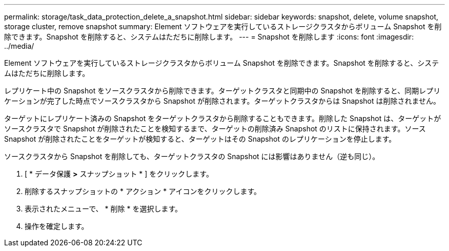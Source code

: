 ---
permalink: storage/task_data_protection_delete_a_snapshot.html 
sidebar: sidebar 
keywords: snapshot, delete, volume snapshot, storage cluster, remove snapshot 
summary: Element ソフトウェアを実行しているストレージクラスタからボリューム Snapshot を削除できます。Snapshot を削除すると、システムはただちに削除します。 
---
= Snapshot を削除します
:icons: font
:imagesdir: ../media/


[role="lead"]
Element ソフトウェアを実行しているストレージクラスタからボリューム Snapshot を削除できます。Snapshot を削除すると、システムはただちに削除します。

レプリケート中の Snapshot をソースクラスタから削除できます。ターゲットクラスタと同期中の Snapshot を削除すると、同期レプリケーションが完了した時点でソースクラスタから Snapshot が削除されます。ターゲットクラスタからは Snapshot は削除されません。

ターゲットにレプリケート済みの Snapshot をターゲットクラスタから削除することもできます。削除した Snapshot は、ターゲットがソースクラスタで Snapshot が削除されたことを検知するまで、ターゲットの削除済み Snapshot のリストに保持されます。ソース Snapshot が削除されたことをターゲットが検知すると、ターゲットはその Snapshot のレプリケーションを停止します。

ソースクラスタから Snapshot を削除しても、ターゲットクラスタの Snapshot には影響はありません（逆も同じ）。

. [ * データ保護 *>* スナップショット * ] をクリックします。
. 削除するスナップショットの * アクション * アイコンをクリックします。
. 表示されたメニューで、 * 削除 * を選択します。
. 操作を確定します。

